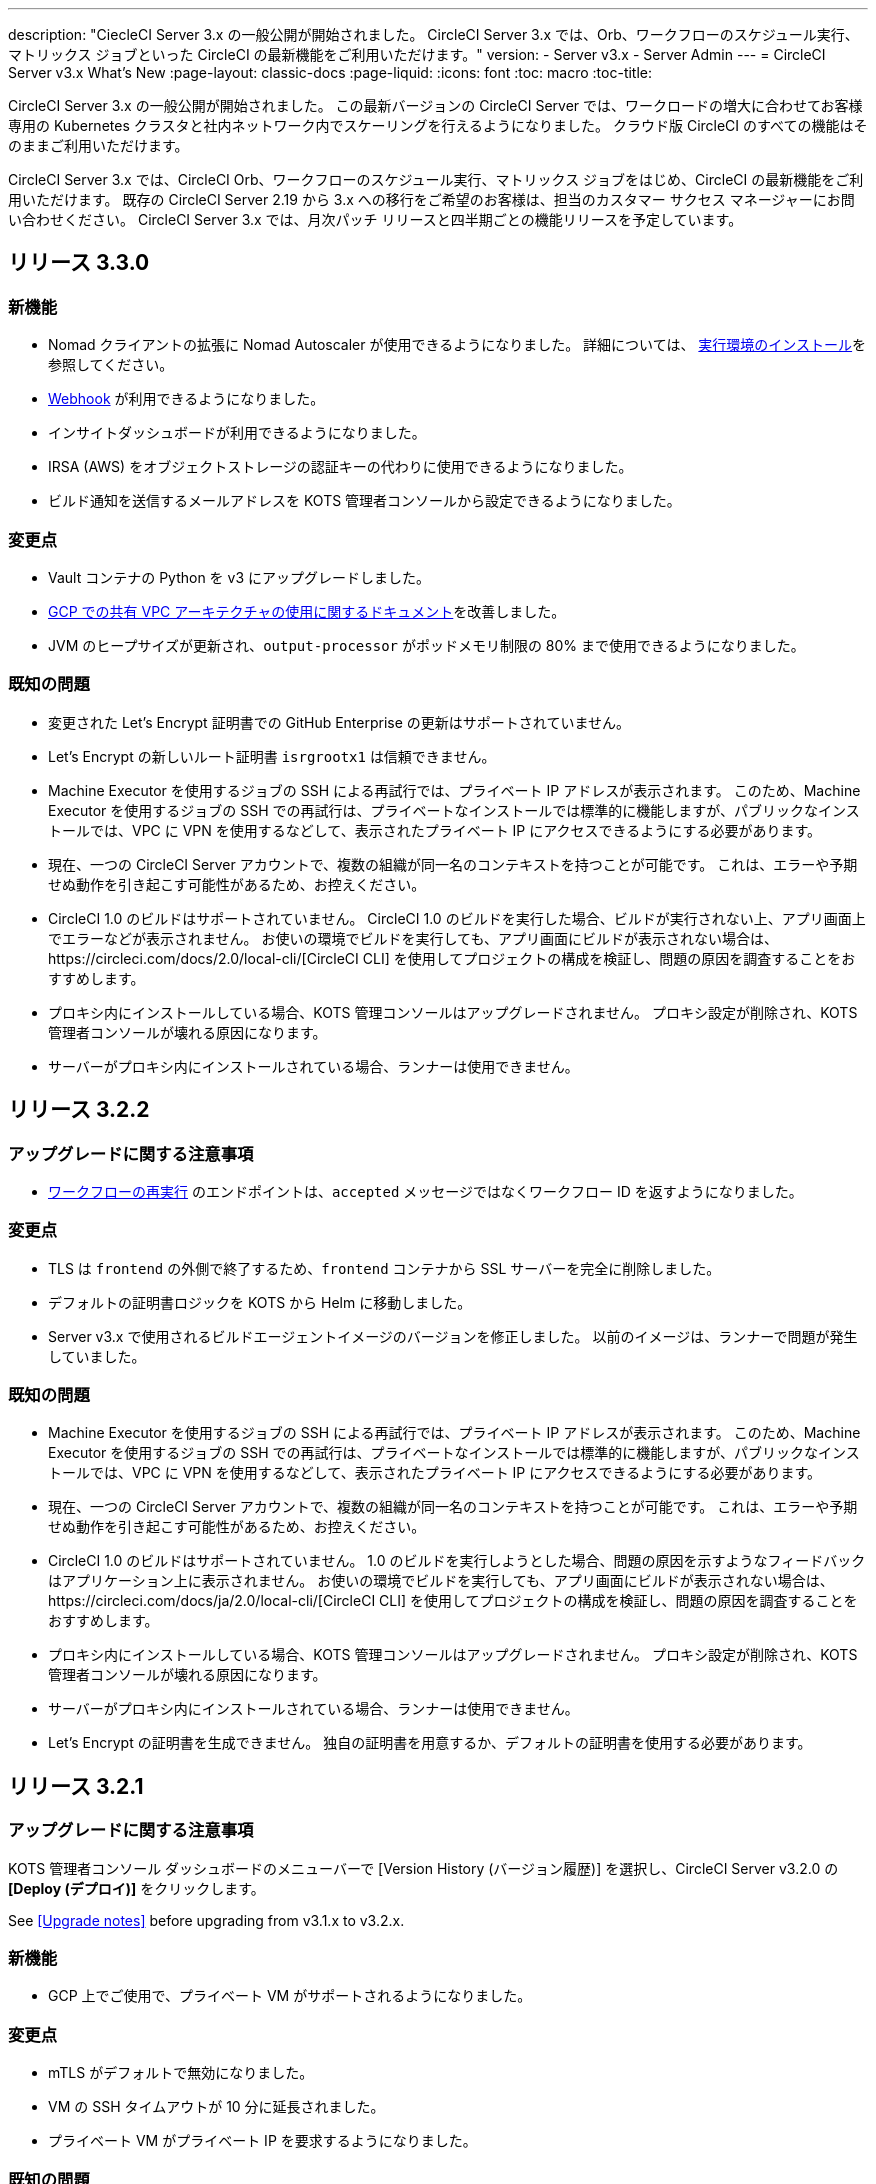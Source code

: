 ---
description: "CiecleCI Server 3.x の一般公開が開始されました。 CircleCI Server 3.x では、Orb、ワークフローのスケジュール実行、マトリックス ジョブといった CircleCI の最新機能をご利用いただけます。"
version:
- Server v3.x
- Server Admin
---
= CircleCI Server v3.x What's New
:page-layout: classic-docs
:page-liquid:
:icons: font
:toc: macro
:toc-title:

CircleCI Server 3.x の一般公開が開始されました。 この最新バージョンの CircleCI Server では、ワークロードの増大に合わせてお客様専用の Kubernetes クラスタと社内ネットワーク内でスケーリングを行えるようになりました。 クラウド版 CircleCI のすべての機能はそのままご利用いただけます。

CircleCI Server 3.x では、CircleCI Orb、ワークフローのスケジュール実行、マトリックス ジョブをはじめ、CircleCI の最新機能をご利用いただけます。 既存の CircleCI Server 2.19 から 3.x への移行をご希望のお客様は、担当のカスタマー サクセス マネージャーにお問い合わせください。 CircleCI Server 3.x では、月次パッチ リリースと四半期ごとの機能リリースを予定しています。

toc::[]

== リリース 3.3.0

=== 新機能

*  Nomad クライアントの拡張に Nomad Autoscaler が使用できるようになりました。 詳細については、 https://circleci.com/docs/2.0/server-3-install-build-services/#nomad-autoscaler[実行環境のインストール]を参照してください。
* https://circleci.com/docs/2.0/webhooks/[Webhook] が利用できるようになりました。
* インサイトダッシュボードが利用できるようになりました。
* IRSA (AWS) をオブジェクトストレージの認証キーの代わりに使用できるようになりました。
* ビルド通知を送信するメールアドレスを KOTS 管理者コンソールから設定できるようになりました。

=== 変更点

* Vault コンテナの Python を v3 にアップグレードしました。
* https://circleci.com/docs/2.0/server-3-operator-vm-service/#google-cloud-platform[GCP での共有 VPC アーキテクチャの使用に関するドキュメント]を改善しました。
* JVM のヒープサイズが更新され、`output-processor` がポッドメモリ制限の 80% まで使用できるようになりました。

=== 既知の問題

* 変更された Let's Encrypt 証明書での GitHub Enterprise の更新はサポートされていません。
* Let's Encrypt の新しいルート証明書 `isrgrootx1` は信頼できません。
* Machine Executor を使用するジョブの SSH による再試行では、プライベート IP アドレスが表示されます。 このため、Machine Executor を使用するジョブの SSH での再試行は、プライベートなインストールでは標準的に機能しますが、パブリックなインストールでは、VPC に VPN を使用するなどして、表示されたプライベート IP にアクセスできるようにする必要があります。
* 現在、一つの CircleCI Server アカウントで、複数の組織が同一名のコンテキストを持つことが可能です。 これは、エラーや予期せぬ動作を引き起こす可能性があるため、お控えください。
* CircleCI 1.0 のビルドはサポートされていません。 CircleCI 1.0 のビルドを実行した場合、ビルドが実行されない上、アプリ画面上でエラーなどが表示されません。 お使いの環境でビルドを実行しても、アプリ画面にビルドが表示されない場合は、https://circleci.com/docs/2.0/local-cli/[CircleCI CLI] を使用してプロジェクトの構成を検証し、問題の原因を調査することをおすすめします。
* プロキシ内にインストールしている場合、KOTS 管理コンソールはアップグレードされません。 プロキシ設定が削除され、KOTS 管理者コンソールが壊れる原因になります。
* サーバーがプロキシ内にインストールされている場合、ランナーは使用できません。

== リリース 3.2.2

=== アップグレードに関する注意事項

* https://circleci.com/docs/api/v2/#operation/rerunWorkflow[ワークフローの再実行] のエンドポイントは、`accepted` メッセージではなくワークフロー ID を返すようになりました。

=== 変更点

* TLS は `frontend` の外側で終了するため、`frontend` コンテナから SSL サーバーを完全に削除しました。
* デフォルトの証明書ロジックを KOTS から Helm に移動しました。
* Server v3.x で使用されるビルドエージェントイメージのバージョンを修正しました。 以前のイメージは、ランナーで問題が発生していました。

=== 既知の問題

* Machine Executor を使用するジョブの SSH による再試行では、プライベート IP アドレスが表示されます。 このため、Machine Executor を使用するジョブの SSH での再試行は、プライベートなインストールでは標準的に機能しますが、パブリックなインストールでは、VPC に VPN を使用するなどして、表示されたプライベート IP にアクセスできるようにする必要があります。
* 現在、一つの CircleCI Server アカウントで、複数の組織が同一名のコンテキストを持つことが可能です。 これは、エラーや予期せぬ動作を引き起こす可能性があるため、お控えください。
* CircleCI 1.0 のビルドはサポートされていません。 1.0 のビルドを実行しようとした場合、問題の原因を示すようなフィードバックはアプリケーション上に表示されません。 お使いの環境でビルドを実行しても、アプリ画面にビルドが表示されない場合は、https://circleci.com/docs/ja/2.0/local-cli/[CircleCI CLI] を使用してプロジェクトの構成を検証し、問題の原因を調査することをおすすめします。
* プロキシ内にインストールしている場合、KOTS 管理コンソールはアップグレードされません。 プロキシ設定が削除され、KOTS 管理者コンソールが壊れる原因になります。
* サーバーがプロキシ内にインストールされている場合、ランナーは使用できません。
* Let's Encrypt の証明書を生成できません。 独自の証明書を用意するか、デフォルトの証明書を使用する必要があります。

== リリース 3.2.1

=== アップグレードに関する注意事項

KOTS 管理者コンソール ダッシュボードのメニューバーで  [Version History (バージョン履歴)] を選択し、CircleCI Server v3.2.0 の *[Deploy (デプロイ)]* をクリックします。

See <<Upgrade notes>> before upgrading from v3.1.x to v3.2.x.

=== 新機能
* GCP 上でご使用で、プライベート VM がサポートされるようになりました。

=== 変更点
* mTLS がデフォルトで無効になりました。
* VM の SSH タイムアウトが 10 分に延長されました。
* プライベート VM がプライベート IP を要求するようになりました。

=== 既知の問題

* Machine Executor を使用するジョブの SSH による再試行では、プライベート IP アドレスが表示されます。 このため、Machine Executor を使用するジョブの SSH での再試行は、プライベートなインストールでは標準的に機能しますが、パブリックなインストールでは、VPC に VPN を使用するなどして、表示されたプライベート IP にアクセスできるようにする必要があります。
* 現在、一つの CircleCI Server アカウントで、複数の組織が同一名のコンテキストを持つことが可能です。 これは、エラーや予期せぬ動作を引き起こす可能性があるため、お控えください。
* CircleCI 1.0 のビルドはサポートされていません。 1.0 のビルドを実行しようとした場合、問題の原因を示すようなフィードバックはアプリケーション上に表示されません。 お使いの環境でビルドを実行しても、アプリ画面にビルドが表示されない場合は、https://circleci.com/docs/ja/2.0/local-cli/[CircleCI CLI] を使用してプロジェクトの構成を検証し、問題の原因を調査することをおすすめします。
* プロキシ内にインストールしている場合、KOTS 管理コンソールはアップグレードされません。 プロキシ設定が削除され、KOTS 管理画面が壊れる原因となります。
* サーバーがプロキシ内にインストールされている場合、ランナーは使用できません。
* Let's Encrypt の証明書を生成できません。 独自の証明書を用意するか、デフォルトの証明書を使用する必要があります。

== リリース 3.2.0

=== アップグレードに関する注意事項

KOTS 管理者コンソール ダッシュボードのメニューバーで  [Version History (バージョン履歴)] を選択し、CircleCI Server v3.2.0 の *[Deploy (デプロイ)]* をクリックします。

サーバー 3.1.x から 3.2 へのアップグレード時には、PostgreSQL ポッドの変更のためにダウンタイムが発生します。 このアップデートにより 2つの問題が発生する可能性があり、ここではその問題について説明します。

==== PostgreSQL ポッドが `[Pending(保留)]`のまま
アップグレード後に PostgreSQL ポッドが `[Pending(保留)]` 状態のままである場合、ポッドを以下の手順で 0 にスケールダウンしてから、再度スケールアップしてください。

以下により、PostgreSQL ポッドが `[Pending(保留)]`状態かどうかを確認することができます。

```shell
$ kubectl get pod -l app.kubernetes.io/name=postgresql
NAME           READY   STATUS    RESTARTS   AGE
postgresql-0   1/1     Pending   0          3m
```

以下のコマンドにより、データを損失することなくポッドを 0 にスケールダウンし、アプリケーションポッドを終了することができます。

```shell
kubectl scale deployment -l layer=application --replicas 0
```

すべてのアプリケーション層のポッドが終了したら、以下の*いずれか*を実行します。

* KOTS 管理者コンソールからアップデートを再デプロイする*か*、
* *または*、以下の 2 つのコマンドを実行して、ポッドを再デプロイし、サーバーを機能的な状態に戻します。
+
```shell
kubectl scale deployment -l layer=application --replicas 1
```
+
その後、次のコマンドで `output-processor` をスケールアップします。
+
```shell
kubectl scale deployment output-processor --replicas 2

```

==== Traefikのポッドが指定通りに実行されない
アップグレード後に Traefik ポッドが 2 つあることに気付いた場合、新しいポッドが指定通りに実行されるように、古いポッドを見つけて削除する必要があります。

以下により、Traefik ポッドの状態を確認することができます。

```shell
$ kubectl get pod -l app=traefik
NAME                                      READY   STATUS    RESTARTS   AGE
circleci-server-traefik-9d6b86fd8-f7n2x   1/1     Running   0          24d
circleci-server-traefik-cf7d4d7f6-6mb5g   1/1     Error     0          3m
```

以下のコマンドで古い Traefik ポッドを削除します。

```shell
kubectl delete pod circleci-server-traefik-<older pod hash>
```

これにより、新しい Traefik ポッドが指定通りに実行されるようになります。

=== 新機能

* 完全なプライベートネットワーク環境でのインストールを必要とするお客様は、KOTS管理コンソールの設定画面からパブリックIPがVMに割り当てられないようにすることができます。 なお、非パブリックIPの設定を有効にした場合、実行中のジョブにSSHアクセスが必要なときは、VPCにVPNを設定するなどの回避策が必要となりますのでご注意ください。
* プロキシ経由でアウトバウンドの通信をしているお客様は、KOTS管理コンソールからプロキシの設定ができるようになりました。 サーバーのプロキシサポートの詳細については、https://circleci.com/docs/ja/2.0/server-3-operator-proxy/[サーバー 3.xのプロキシ設定]を参照してください。
* マシン実行環境に新たなリソースクラス、サイズ、Executorが追加されました。 具体的には、Arm (medium, large), Linux (medium, large, X large, XX large),Windows (medium, large, XX large)が利用可能となります。
* https://circleci.com/docs/ja/2.0/insights/[インサイトAPI]が、すべてのサーバーのお客様にご利用いただけるようになりました。 ビルドデータやその他のデータを活用して、チームのパフォーマンスや、ビルドやテストの健全性をより良く確認することができます。
* 管理画面を刷新し、インストール手順が更新されました。これにより、サーバーの設定や管理がより簡単になりました。
* VMサービスにカスタムLinux AMIが利用できるようになりました。
* SSL termination can now be disabled. If you have put server login behind a firewall, this will enable SSL termination at the firewall.
* 永続ボリュームのサイズを制御できるようになりました。 大規模なお客様の場合、初期の永続ボリュームのサイズがデフォルトでは小さすぎる場合がありました。 インストール時に永続ボリュームの設定を行うことができるようになり、必要なお客様にはより簡単に移行していただけます。 詳細については、 https://circleci.com/docs/ja/2.0/server-3-operator-extending-internal-volumes/[内部データベースのボリューム拡張]のドキュメントを参照してください。
* https://github.com/CircleCI-Public/server-terraform/blob/main/nomad-aws/main.tf[nomad client terraform]にNomadのオートスケーリングの例を追加しました。
* 「安全でない」ビルド成果物の提供可否が選択できるようになりました。 以前はこのオプションは隠されており、安全ではない可能性のあるアーティファクトはプレーンテキストとしてレンダリングされていました。 詳細については、 https://circleci.com/docs/ja/2.0/server-3-operator-build-artifacts/[CircleCI Server v3.x ビルド アーティファクト]を参照してください。

=== 変更点

* The default windows executor was not as documented. We have increased the size to align with documentation and cloud.

=== 既知の問題

* KOTS 管理者の設定では、セットアップ中 Nomad mTLS を誤って`有効`に設定します。 It should be set to mTLS `disabled` until after Nomad clients have been deployed.
* Machine Executor を使用するジョブの SSH による再試行では、プライベート IP アドレスが表示されます。 For this reason, retry with SSH for jobs using the machine executor works as standard for private installations. However, for public installs you would need to ensure that you can access the private IP advertised, for example, by using a VPN into your VPC.
* It is currently possible for multiple organizations under the same CircleCI server account to have contexts with identical names. これは、エラーや予期せぬ動作を引き起こす可能性があるため、お控えください。
* CircleCI 1.0 のビルドはサポートされていません。 1.0 のビルドを実行しようとした場合、問題の原因を示すようなフィードバックはアプリケーション上に表示されません。 お使いの環境でビルドを実行しても、アプリ画面にビルドが表示されない場合は、https://circleci.com/docs/ja/2.0/local-cli/[CircleCI CLI] を使用してプロジェクトの構成を検証し、問題の原因を調査することをおすすめします。
* プロキシ内にインストールしている場合、KOTS 管理コンソールはアップグレードされません。 プロキシ設定が削除され、KOTS 管理画面が壊れる原因となります。
* サーバーがプロキシ内にインストールされている場合、ランナーは使用できません。
* Let's Encrypt の証明書を生成できません。 独自の証明書を用意するか、デフォルトの証明書を使用する必要があります。

== リリース 3.1.0

=== アップグレードに関する注意事項

IMPORTANT: 本リリースでは、`frontend-external` ロード バランサーが廃止されました。 The `traefik` load balancer now handles all incoming traffic. When updating from a previous server 3.x version, you will need to update the DNS record that was pointing to the `frontend-external` load balancer and have it point to the `circleci-server-traefik` load balancer instead. Remember,
you can retrieve the external IP address or DNS name of your traefik load balancer by typing `kubectl get svc/circleci-server-traefik` in a terminal that has access to the cluster.

To update your DNS record and upgrade your server installation, follow these steps:

. Retrieve the external IP or DNS name for the traefik load balancer as described or by looking the DNS A record for `app.<your domain name>`` - this should already point to your traefik load balancer.
. 既存の CircleCI Server のドメイン名を参照している DNS A レコードを見つけます (`アプリ` のサブドメインを参照しているものではないことに注意してください)。
. A レコードを編集して、アプリのサブドメインのレコードと同じ様に traefik ロード バランサーを参照するように
 設定します。 DNS サービスによっては、編集結果が反映されるまで数分かかります。

Next, from the KOTS Admin Console dashboard, select Version History from the menu bar and click **Deploy** for server v3.1.0.

=== 新機能

* Telegraf plugins can now be added to server and customized to use third-party monitoring solutions, for example, Datadog. 詳細については、https://circleci.com/docs/ja/2.0/server-3-operator-metrics-and-monitoring/[メトリクスと監視に関するページ]を参照してください。
* 完全にプライベートな環境にインストールしたいお客様のために、プライベートロードバランサーのみを使用するオプションが導入されました。 詳細については、https://circleci.com/docs/ja/2.0/server-3-operator-load-balancers/[ロード バランサーに関するページ]を参照してください。
* Server 3.xは、ビルドの成果物、テスト結果、その他の状態をオブジェクトストレージに保管します。 S3互換のあらゆるストレージとGoogle Cloud Storageをサポートしています。 For more information, see the https://circleci.com/docs/2.0/server-3-install/[Installation guide].
* セットアップワークフローを利用した動的な設定(Dynamic Config)が、サーバーで利用できるようになりました。 For more information, see our https://circleci.com/blog/introducing-dynamic-config-via-setup-workflows/[blog post] and the https://circleci.com/docs/2.0/dynamic-config/[Dynamic Configuration docs page].
* Runnerがサーバーで利用可能となりました。 インストール手順を含む詳細については、https://circleci.com/docs/ja/2.0/runner-overview/?section=executors-and-images[ランナーに関するページ]を参照してください。 Runnerを使うことで、サーバーのインストール時にmacOSの実行環境を使用したり、プライベートデータセンターにサーバーを設置しているお客様がVMサービス機能を利用できるようになります。
* フロントエンドのロードバランサーが廃止され、代わりにIngressリソースとTraefik Ingressコントローラが使用されるようになりました。 これは、DNSの再設定を必要とする変更です。 詳細と手順については、https://circleci.com/docs/ja/2.0/server-3-whats-new/#release-3-1-0[CircleCI Server の新機能に関するページ]を参照してください。
* 以下のサービスが外部化できるようになりました。 設定方法について詳しくは、https://circleci.com/docs/ja/2.0/server-3-install/[CircleCI Server v3.x のインストールに関するページ]を参照してください。
** Postgres
** MongoDB
** Vault
* バックアップ＆リストア機能が利用できるようになりました。 詳細については、https://circleci.com/docs/ja/2.0/server-3-operator-backup-and-restore/[バックアップと復元に関するページ]を参照してください。
* クラスタのヘルスチェックと使用状況を監視するためのPrometheusがサーバにデフォルトで導入されました。 Prometheus can be managed and configured from the KOTS Admin UI. 詳細については、https://circleci.com/docs/ja/2.0/server-3-operator-metrics-and-monitoring/[メトリクスと監視に関するページ]を参照してください。
* 2XLリソースクラスをサポートするようになりました。 より大きなリソースクラスに対応するためには、Nomadクラスターを大きくする必要があります。
* The lifecycle of build artifacts and test results can now be configured from the KOTS Admin Console under **Storage Object Expiry**, including the option to disable the expiration and retain artifacts and test results indefinitely.

=== 変更点

* CircleCIのサポートバンドルに秘密情報が漏れる原因となっていた一連のバグを修正しました。
  ** サードパーティ製のバグが原因で、秘密情報を誤って部分的に書き込むケースがありました。
  ** PostgresDBがSTDOUTに秘密情報を出力していました。
  ** いくつかのCircleCIサービスが秘密情報を記録していました。
* Nomad terraformモジュールのネットワークセキュリティを強化しました。
* Terraform v0.15.0以降に対応しました。
* 最新バージョンのTerraformでサポートされている機能を使用するようにインストールスクリプトを更新しました。
* largeタイプのビルドが誤ったマシンタイプで実行される原因となっていたバグを修正しました。 largeマシンのビルドでは、4 つの vCPU と 16GB の RAM が正しく使用されるようになりました。
* Vaultクライアントトークンの有効期限が切れると、コンテクストサービスが失敗するというバグを修正しました。
* `legacy-notifier` が準備完了を早期に報告する原因となっていたバグを修正しました。
* すべてのサービスにおいて、JVMのヒープサイズパラメータが削除されました。 ヒープサイズは、メモリ制限の半分に設定されます。
* 以前は、再起動が必要となっていた、ネットワーク設定と証明書の変更が、Traefikによって自動的に反映されるようになりました。 これまでは、変更後に再起動が必要でした。
* CPUとメモリーの最低必要条件が変更になりました。 変更後の要件については、https://circleci.com/docs/ja/2.0/server-3-install-prerequisites/[インストールの前提条件に関するページ]を参照してください。

=== 既知の問題

* It is currently possible for multiple organizations under the same CircleCI server account to have contexts with identical names. これは、エラーや予期せぬ動作を引き起こす可能性があるため、お控えください。
* CircleCI 1.0 のビルドはサポートされていません。 CircleCI 1.0 のビルドを実行した場合、ビルドが実行されない上、アプリ画面上でエラーなどが表示されません。 お使いの環境でビルドを実行しても、アプリ画面にビルドが表示されない場合は、https://circleci.com/docs/2.0/local-cli/[CircleCI CLI] を使用してプロジェクトの構成を検証し、問題の原因を調査することをおすすめします。

== リリース 3.0.2

- 30日後にアーティファクトが消えてしまうバグを修正しました。 デフォルトの保存期間が30日に設定されていましたが、これを無制限に変更しました。 これに伴って、KOTS管理コンソールのオプションでアーティファクトの保存期間を設定できるようになりました。
- KOTS でフロントエンドの TLS 証明書を更新した後、Traefik Podを手動で再起動しなければならないバグを修正しました。 KOTS のデプロイ後に TLS 証明書を変更すると、Traefik Podが自動的に再起動するようになりました。
- builds-service で、メモリ不足 (OOM) でPodがクラッシュするバグを修正しました。

== リリース 3.0.1

- 以前の`build_agent`はPsExec脆弱性のあるバージョンに依存していたため 、`build_agent`のバージョンを更新しました。
- Githubでのチェックが重複する問題があったため、`output-processor`の環境変数を再設定しました。
- Flywayで管理されているデータベースにおける out-of-order (順序逆転) マイグレーション問題を解決するために、`vm-service`のデプロイメントコンフィグを調整しました。

ifndef::pdf[]
== 次に読む
CircleCl Server v3.x の詳しい情報については、以下をご覧ください。

* https://circleci.com/docs/2.0/server-3-overview[CircleCI Server 3.x の概要]
* https://circleci.com/docs/2.0/server-3-install-prerequisites[CircleCI Server 3.x のインストール]
* https://circleci.com/docs/2.0/server-3-install-migration[CircleCI Server 3.x への移行]
* https://circleci.com/docs/2.0/server-3-operator-overview[CircleCI Server 3.x の運用]
endif::pdf[]

